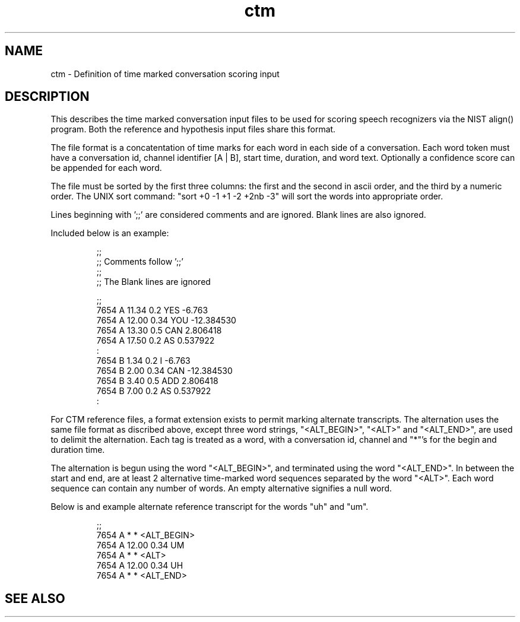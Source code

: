 .TH ctm 5 "Release 3.5.7" "Scoring Pkg"
.SH NAME
ctm - Definition of time marked conversation scoring input
.SH DESCRIPTION
This describes the time marked conversation input files to be used for scoring
speech recognizers via the NIST align() program.  Both the reference
and hypothesis input files share this format. 

The file format is a concatentation of time marks for each word in
each side of a conversation.  Each word token must have a conversation
id, channel identifier [A | B], start time, duration, and word text.
Optionally a confidence score can be appended for each word.

The file must be sorted by the first three columns: the first and the
second in ascii order, and the third by a numeric order.  The UNIX
sort command: "sort +0 -1 +1 -2 +2nb -3" will sort the words into
appropriate order.

Lines beginning with ';;' are considered comments and are ignored.
Blank lines are also ignored.

Included below is an example:

.RS
;;
.RE
.RS
;;  Comments follow ';;'
.RE
.RS
;;
.RE
.RS
;;  The Blank lines are ignored
.RE
.RS

;;
.RE
.RS
7654 A 11.34 0.2  YES -6.763
.RE
.RS
7654 A 12.00 0.34 YOU -12.384530
.RE
.RS
7654 A 13.30 0.5  CAN 2.806418
.RE
.RS
7654 A 17.50 0.2  AS 0.537922
.RE
.RS
      :
.RE
.RS
7654 B 1.34 0.2  I -6.763
.RE
.RS
7654 B 2.00 0.34 CAN -12.384530
.RE
.RS
7654 B 3.40 0.5  ADD 2.806418
.RE
.RS
7654 B 7.00 0.2  AS 0.537922
.RE
.RS
      :
.RE


For CTM reference files, a format extension exists to permit marking
alternate transcripts.  The alternation uses the same file format as
discribed above, except three word strings, "<ALT_BEGIN>", "<ALT>" and
"<ALT_END>", are used to delimit the alternation.  Each tag is treated
as a word, with a conversation id, channel and "*"'s for the begin
and duration time.

The alternation is begun using the word "<ALT_BEGIN>", and terminated
using the word "<ALT_END>".  In between the start and end, are at
least 2 alternative time-marked word sequences separated by the word
"<ALT>".  Each word sequence can contain any number of words.  An
empty alternative signifies a null word.

Below is and example alternate reference transcript for the words
"uh" and "um".


.RS
;;
.RE
.RS
7654 A   *    *   <ALT_BEGIN>
.RE
.RS
7654 A 12.00 0.34 UM
.RE
.RS
7654 A   *    *   <ALT>
.RE
.RS
7654 A 12.00 0.34 UH
.RE
.RS
7654 A   *    *   <ALT_END>
.RE
.RS
 




.SH SEE ALSO


